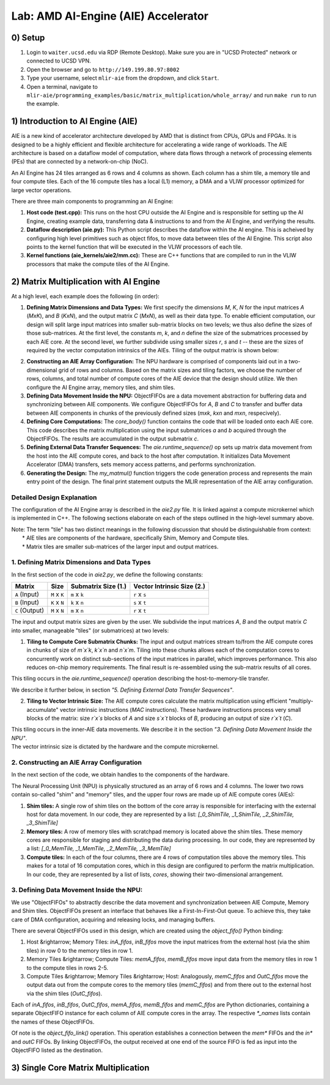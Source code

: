 Lab: AMD AI-Engine (AIE) Accelerator
=====================================

0) Setup
---------------

1. Login to ``waiter.ucsd.edu`` via RDP (Remote Desktop). Make sure you are in "UCSD Protected" network or connected to UCSD VPN.
2. Open the browser and go to ``http://149.199.80.97:8002``
3. Type your username, select ``mlir-aie`` from the dropdown, and click ``Start``.
4. Open a terminal, navigate to ``mlir-aie/programming_examples/basic/matrix_multiplication/whole_array/`` and run ``make run`` to run the example.


1) Introduction to AI Engine (AIE)
----------------------------------

AIE is a new kind of accelerator architecture developed by AMD that is distinct from CPUs, GPUs and FPGAs. It is designed to be a highly efficient and flexible architecture for accelerating a wide range of workloads. The AIE architecture is based on a dataflow model of computation, where data flows through a network of processing elements (PEs) that are connected by a network-on-chip (NoC). 

An AI Engine has 24 tiles arranged as 6 rows and 4 columns as shown. Each column has a shim tile, a memory tile and four compute tiles. Each of the 16 compute tiles has a local (L1) memory, a DMA and a VLIW processor optimized for large vector operations. 

.. image:: image/aie.png

There are three main components to programming an AI Engine:

1. **Host code (test.cpp):** This runs on the host CPU outside the AI Engine and is responsible for setting up the AI Engine, creating example data, transferring data & instructions to and from the AI Engine, and verifying the results.
2. **Dataflow description (aie.py):** This Python script describes the dataflow within the AI engine. This is acheived by configuring high level primitives such as object fifos, to move data between tiles of the AI Engine. This script also points to the kernel function that will be executed in the VLIW processors of each tile.
3. **Kernel functions (aie_kernels/aie2/mm.cc):** These are C++ functions that are compiled to run in the VLIW processors that make the compute tiles of the AI Engine.


2) Matrix Multiplication with AI Engine
-------------------------

At a high level, each example does the following (in order):

1. **Defining Matrix Dimensions and Data Types:** We first specify the dimensions `M`, `K`, `N` for the input matrices `A` (`MxK`), and `B` (`KxN`), and the output matrix `C` (`MxN`), as well as their data type. To enable efficient computation, our design will split large input matrices into smaller sub-matrix blocks on two levels; we thus also define the sizes of those sub-matrices. At the first level, the constants `m`, `k`, and `n` define the size of the submatrices processed by each AIE core. At the second level, we further subdivide using smaller sizes `r`, `s` and `t` -- these are the sizes of required by the vector computation intrinsics of the AIEs. Tiling of the output matrix is shown below:

.. image:: image/tiling.png

2. **Constructing an AIE Array Configuration:** The NPU hardware is comprised of components laid out in a two-dimensional grid of rows and columns. Based on the matrix sizes and tiling factors, we choose the number of rows, columns, and total number of compute cores of the AIE device that the design should utilize. We then configure the AI Engine array, memory tiles, and shim tiles.

3. **Defining Data Movement Inside the NPU:** ObjectFIFOs are a data movement abstraction for buffering data and synchronizing between AIE components. We configure ObjectFIFOs for `A`, `B` and `C` to transfer and buffer data between AIE components in chunks of the previously defined sizes (`mxk`, `kxn` and `mxn`, respecively).

4. **Defining Core Computations:** The `core_body()` function contains the code that will be loaded onto each AIE core. This code describes the matrix multiplication using the input submatrices `a` and `b` acquired through the ObjectFIFOs. The results are accumulated in the output submatrix `c`.

5. **Defining External Data Transfer Sequences:** The `aie.runtime_sequence()` op sets up matrix data movement from the host into the AIE compute cores, and back to the host after computation. It initializes Data Movement Accelerator (DMA) transfers, sets memory access patterns, and performs synchronization.

6. **Generating the Design:** The `my_matmul()` function triggers the code generation process and represents the main entry point of the design. The final print statement outputs the MLIR representation of the AIE array configuration.


Detailed Design Explanation
+++++++++++++++++++++++++++

The configuration of the AI Engine array is described in the `aie2.py` file.
It is linked against a compute microkernel which is implemented in C++.
The following sections elaborate on each of the steps outlined in the high-level summary above.

| Note: The term "tile" has two distinct meanings in the following discussion that should be distinguishable from context:
|  * AIE tiles are components of the hardware, specifically Shim, Memory and Compute tiles.
|  * Matrix tiles are smaller sub-matrices of the larger input and output matrices.

1. Defining Matrix Dimensions and Data Types
+++++++++++++++++++++++++++++++++++++++++++++++++

In the first section of the code in `aie2.py`, we define the following constants:

+---------------+---------------+---------------------+---------------------------+
| Matrix        | Size          | Submatrix Size (1.) | Vector Intrinsic Size (2.)|
+===============+===============+=====================+===========================+
| ``A`` (Input) | ``M`` x ``K`` | ``m`` x ``k``       | ``r`` x ``s``             |
+---------------+---------------+---------------------+---------------------------+
| ``B`` (Input) | ``K`` x ``N`` | ``k`` x ``n``       | ``s`` x ``t``             |
+---------------+---------------+---------------------+---------------------------+
| ``C`` (Output)| ``M`` x ``N`` | ``m`` x ``n``       | ``r`` x ``t``             |
+---------------+---------------+---------------------+---------------------------+



The input and output matrix sizes are given by the user. We subdivide the input matrices `A`, `B` and the output matrix `C` into smaller, manageable "tiles" (or submatrices) at two levels:

1. **Tiling to Compute Core Submatrix Chunks:** The input and output matrices stream to/from the AIE compute cores in chunks of size of `m`x`k`, `k`x`n` and `n`x`m`. Tiling into these chunks allows each of the computation cores to concurrently work on distinct sub-sections of the input matrices in parallel, which improves performance. This also reduces on-chip memory requirements. The final result is re-assembled using the sub-matrix results of all cores.

| This tiling occurs in the `aie.runtime_sequence()` operation describing the host-to-memory-tile transfer.

We describe it further below, in section *"5. Defining External Data Transfer Sequences"*.

2. **Tiling to Vector Intrinsic Size:** The AIE compute cores calculate the matrix multiplication using efficient "multiply-accumulate" vector intrinsic instructions (`MAC` instructions). These hardware instructions process very small blocks of the matrix: size `r`x`s` blocks of `A` and size `s`x`t` blocks of  `B`, producing an output of size `r`x`t` (`C`). 

| This tiling occurs in the inner-AIE data movements. We describe it in the section *"3. Defining Data Movement Inside the NPU"*.
| The vector intrinsic size is dictated by the hardware and the compute microkernel.

2. Constructing an AIE Array Configuration
+++++++++++++++++++++++++++++++++++++++++++

In the next section of the code, we obtain handles to the components of the hardware. 

The Neural Processing Unit (NPU) is physically structured as an array of 6 rows and 4 columns. The lower two rows contain so-called "shim" and "memory" tiles, and the upper four rows are made up of AIE compute cores (AIEs):

1. **Shim tiles:** A single row of shim tiles on the bottom of the core array is responsible for interfacing with the external host for data movement. In our code, they are represented by a list: `[_0_ShimTile, _1_ShimTile, _2_ShimTile, _3_ShimTile]`

2. **Memory tiles:** A row of memory tiles with scratchpad memory is located above the shim tiles. These memory cores are responsible for staging and distributing the data during processing. In our code, they are represented by a list: `[_0_MemTile, _1_MemTile, _2_MemTile, _3_MemTile]`

3. **Compute tiles:** In each of the four columns, there are 4 rows of computation tiles above the memory tiles. This makes for a total of 16 computation cores, which in this design are configured to perform the matrix multiplication. In our code, they are represented by a list of lists, `cores`, showing their two-dimensional arrangement.

3. Defining Data Movement Inside the NPU:
+++++++++++++++++++++++++++++++++++++++++

We use "ObjectFIFOs" to abstractly describe the data movement and synchronization between AIE Compute, Memory and Shim tiles. ObjectFIFOs present an interface that behaves like a First-In-First-Out queue. To achieve this, they take care of DMA configuration, acquiring and releasing locks, and managing buffers. 

There are several ObjectFIFOs used in this design, which are created using the `object_fifo()` Python binding:

1. Host &rightarrow; Memory Tiles: `inA_fifos`, `inB_fifos` move the input matrices from the external host (via the shim tiles) in row 0 to the memory tiles in row 1.

2. Memory Tiles &rightarrow; Compute Tiles: `memA_fifos`, `memB_fifos` move input data from the memory tiles in row 1 to the compute tiles in rows 2-5.

3. Compute Tiles &rightarrow; Memory Tiles &rightarrow; Host: Analogously, `memC_fifos` and `OutC_fifos` move the output data out from the compute cores to the memory tiles (`memC_fifos`) and from there out to the external host via the shim tiles (`OutC_fifos`).

Each of `inA_fifos`, `inB_fifos`, `OutC_fifos`, `memA_fifos`, `memB_fifos` and `memC_fifos` are Python dictionaries, containing a separate ObjectFIFO instance for each column of AIE compute cores in the array. The respective `*_names` lists contain the names of these ObjectFIFOs.

Of note is the `object_fifo_link()` operation. This operation establishes a connection between the `mem*` FIFOs and the `in*` and `outC` FIFOs. By linking ObjectFIFOs, the output received at one end of the source FIFO is fed as input into the ObjectFIFO listed as the destination.

.. image:: image/whole_array.png


3) Single Core Matrix Multiplication
-------------------------------------

.. image:: image/single_core.png


